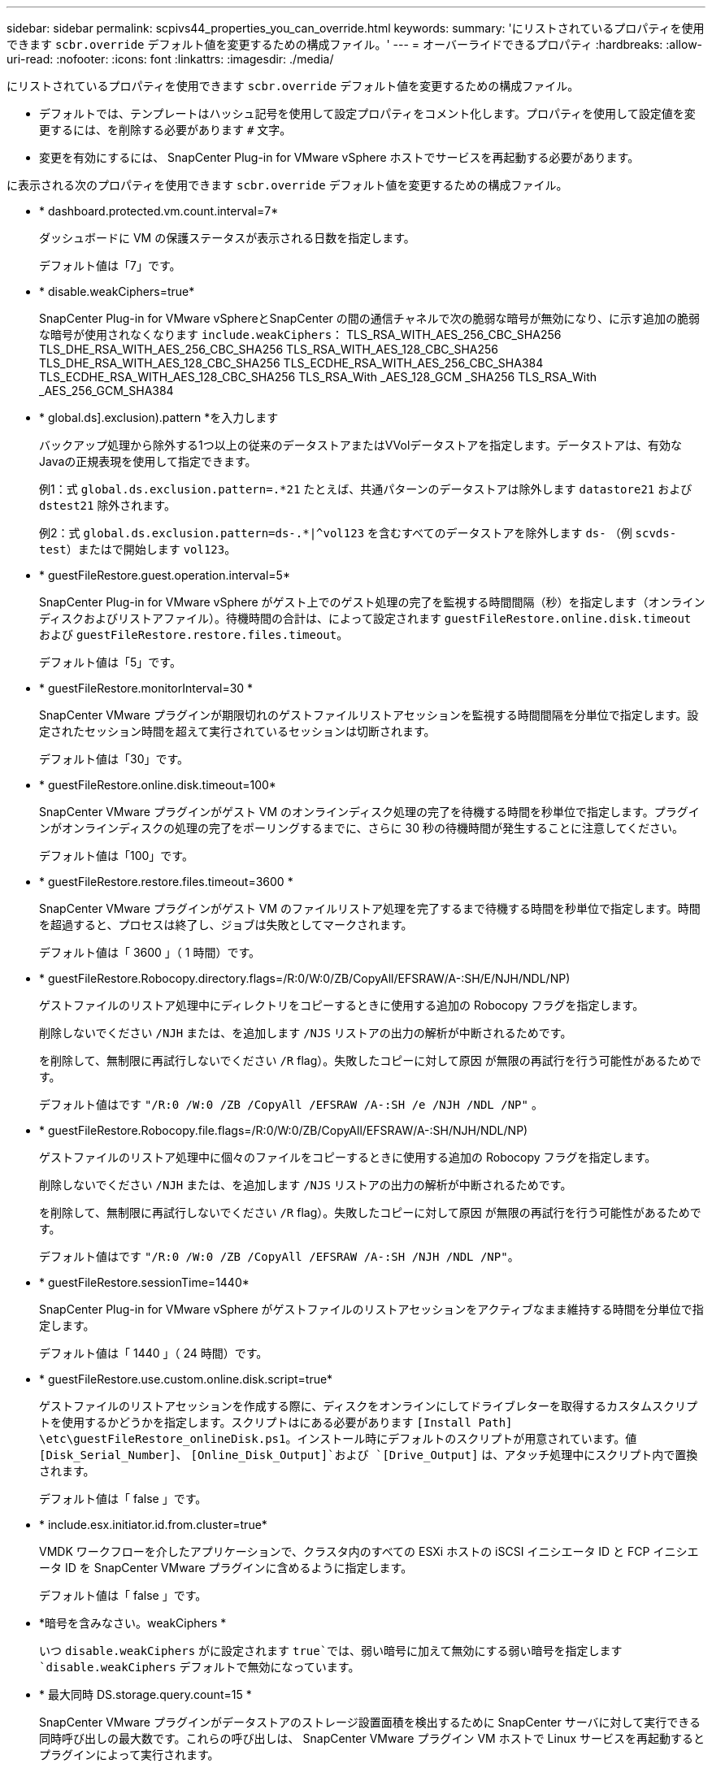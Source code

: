 ---
sidebar: sidebar 
permalink: scpivs44_properties_you_can_override.html 
keywords:  
summary: 'にリストされているプロパティを使用できます `scbr.override` デフォルト値を変更するための構成ファイル。' 
---
= オーバーライドできるプロパティ
:hardbreaks:
:allow-uri-read: 
:nofooter: 
:icons: font
:linkattrs: 
:imagesdir: ./media/


[role="lead"]
にリストされているプロパティを使用できます `scbr.override` デフォルト値を変更するための構成ファイル。

* デフォルトでは、テンプレートはハッシュ記号を使用して設定プロパティをコメント化します。プロパティを使用して設定値を変更するには、を削除する必要があります `#` 文字。
* 変更を有効にするには、 SnapCenter Plug-in for VMware vSphere ホストでサービスを再起動する必要があります。


に表示される次のプロパティを使用できます `scbr.override` デフォルト値を変更するための構成ファイル。

* * dashboard.protected.vm.count.interval=7*
+
ダッシュボードに VM の保護ステータスが表示される日数を指定します。

+
デフォルト値は「7」です。

* * disable.weakCiphers=true*
+
SnapCenter Plug-in for VMware vSphereとSnapCenter の間の通信チャネルで次の脆弱な暗号が無効になり、に示す追加の脆弱な暗号が使用されなくなります `include.weakCiphers`：
TLS_RSA_WITH_AES_256_CBC_SHA256 TLS_DHE_RSA_WITH_AES_256_CBC_SHA256
TLS_RSA_WITH_AES_128_CBC_SHA256 TLS_DHE_RSA_WITH_AES_128_CBC_SHA256
TLS_ECDHE_RSA_WITH_AES_256_CBC_SHA384 TLS_ECDHE_RSA_WITH_AES_128_CBC_SHA256
TLS_RSA_With _AES_128_GCM _SHA256
TLS_RSA_With _AES_256_GCM_SHA384

* * global.ds].exclusion).pattern *を入力します
+
バックアップ処理から除外する1つ以上の従来のデータストアまたはVVolデータストアを指定します。データストアは、有効なJavaの正規表現を使用して指定できます。

+
例1：式 `global.ds.exclusion.pattern=.*21` たとえば、共通パターンのデータストアは除外します `datastore21` および `dstest21` 除外されます。

+
例2：式 `global.ds.exclusion.pattern=ds-.*|^vol123` を含むすべてのデータストアを除外します `ds-` （例 `scvds-test`）またはで開始します `vol123`。

* * guestFileRestore.guest.operation.interval=5*
+
SnapCenter Plug-in for VMware vSphere がゲスト上でのゲスト処理の完了を監視する時間間隔（秒）を指定します（オンラインディスクおよびリストアファイル）。待機時間の合計は、によって設定されます `guestFileRestore.online.disk.timeout` および `guestFileRestore.restore.files.timeout`。

+
デフォルト値は「5」です。

* * guestFileRestore.monitorInterval=30 *
+
SnapCenter VMware プラグインが期限切れのゲストファイルリストアセッションを監視する時間間隔を分単位で指定します。設定されたセッション時間を超えて実行されているセッションは切断されます。

+
デフォルト値は「30」です。

* * guestFileRestore.online.disk.timeout=100*
+
SnapCenter VMware プラグインがゲスト VM のオンラインディスク処理の完了を待機する時間を秒単位で指定します。プラグインがオンラインディスクの処理の完了をポーリングするまでに、さらに 30 秒の待機時間が発生することに注意してください。

+
デフォルト値は「100」です。

* * guestFileRestore.restore.files.timeout=3600 *
+
SnapCenter VMware プラグインがゲスト VM のファイルリストア処理を完了するまで待機する時間を秒単位で指定します。時間を超過すると、プロセスは終了し、ジョブは失敗としてマークされます。

+
デフォルト値は「 3600 」（ 1 時間）です。

* * guestFileRestore.Robocopy.directory.flags=/R:0/W:0/ZB/CopyAll/EFSRAW/A-:SH/E/NJH/NDL/NP)
+
ゲストファイルのリストア処理中にディレクトリをコピーするときに使用する追加の Robocopy フラグを指定します。

+
削除しないでください `/NJH` または、を追加します `/NJS` リストアの出力の解析が中断されるためです。

+
を削除して、無制限に再試行しないでください `/R` flag）。失敗したコピーに対して原因 が無限の再試行を行う可能性があるためです。

+
デフォルト値はです `"/R:0 /W:0 /ZB /CopyAll /EFSRAW /A-:SH /e /NJH /NDL /NP"` 。

* * guestFileRestore.Robocopy.file.flags=/R:0/W:0/ZB/CopyAll/EFSRAW/A-:SH/NJH/NDL/NP)
+
ゲストファイルのリストア処理中に個々のファイルをコピーするときに使用する追加の Robocopy フラグを指定します。

+
削除しないでください `/NJH` または、を追加します `/NJS` リストアの出力の解析が中断されるためです。

+
を削除して、無制限に再試行しないでください `/R` flag）。失敗したコピーに対して原因 が無限の再試行を行う可能性があるためです。

+
デフォルト値はです `"/R:0 /W:0 /ZB /CopyAll /EFSRAW /A-:SH /NJH /NDL /NP"`。

* * guestFileRestore.sessionTime=1440*
+
SnapCenter Plug-in for VMware vSphere がゲストファイルのリストアセッションをアクティブなまま維持する時間を分単位で指定します。

+
デフォルト値は「 1440 」（ 24 時間）です。

* * guestFileRestore.use.custom.online.disk.script=true*
+
ゲストファイルのリストアセッションを作成する際に、ディスクをオンラインにしてドライブレターを取得するカスタムスクリプトを使用するかどうかを指定します。スクリプトはにある必要があります `[Install Path]  \etc\guestFileRestore_onlineDisk.ps1`。インストール時にデフォルトのスクリプトが用意されています。値 `[Disk_Serial_Number]`、 `[Online_Disk_Output]`および `[Drive_Output]` は、アタッチ処理中にスクリプト内で置換されます。

+
デフォルト値は「 false 」です。

* * include.esx.initiator.id.from.cluster=true*
+
VMDK ワークフローを介したアプリケーションで、クラスタ内のすべての ESXi ホストの iSCSI イニシエータ ID と FCP イニシエータ ID を SnapCenter VMware プラグインに含めるように指定します。

+
デフォルト値は「 false 」です。

* *暗号を含みなさい。weakCiphers *
+
いつ `disable.weakCiphers` がに設定されます `true`では、弱い暗号に加えて無効にする弱い暗号を指定します `disable.weakCiphers` デフォルトで無効になっています。

* * 最大同時 DS.storage.query.count=15 *
+
SnapCenter VMware プラグインがデータストアのストレージ設置面積を検出するために SnapCenter サーバに対して実行できる同時呼び出しの最大数です。これらの呼び出しは、 SnapCenter VMware プラグイン VM ホストで Linux サービスを再起動するとプラグインによって実行されます。

* * nfs.datastore.mount.retry.count= 3 *
+
SnapCenter VMware プラグインが、 vCenter でボリュームを NFS データストアとしてマウントする際の最大試行回数です。

+
デフォルト値は「3」です。

* * nfs.datastore.mount.retry.delay=60000*
+
SnapCenter VMware プラグインが、 vCenter で NFS データストアとしてボリュームをマウントしようとする間隔をミリ秒単位で指定します。

+
デフォルト値は「 60000 」（ 60 秒）です。

* * script.virtual.machine.count.variable.name = VIRTUE_MACHINES*
+
仮想マシン数を含む環境変数名を指定します。この変数は、バックアップジョブ時にユーザ定義スクリプトを実行する場合に必ず定義する必要があります。

+
たとえば、 VIRTUE_MACHINES=2 は、 2 台の仮想マシンがバックアップされることを意味します。

* * script.virtual.machine.info.variable.name=VIRTUAL_MACHINE.%s*
+
バックアップの n 台目の仮想マシンに関する情報を含む環境変数の名前です。この変数は、バックアップ時にユーザ定義スクリプトを実行する前に設定する必要があります。

+
たとえば、環境変数 VIRTUAL_MACHINE.2 は、バックアップの 2 台目の仮想マシンに関する情報を提供します。

* * script.virtual.machine.info.format= %s|%s|%s|%s|%s*
+
仮想マシンに関する情報を提供します。この情報は、環境変数で設定される次の形式で記述されます。 `VM name|VM UUID| VM power state (on|off)|VM snapshot taken (true|false)|IP address(es)`

+
指定できる情報の例を次に示します。

+
`VIRTUAL_MACHINE.2=VM 1|564d6769-f07d-6e3b-68b1f3c29ba03a9a|POWERED_ON||true|10.0.4.2`

* * storage.connection.timeout=600000 *
+
SnapCenter サーバがストレージシステムからの応答を待機する時間をミリ秒単位で指定します。

+
デフォルト値は「 600000 」（ 10 分）です。

* * vmware.esx.ip.kernel.ip.map*
+
デフォルト値はありません。この値は、 ESXi IP アドレスを VMkernel IP アドレスにマッピングするために使用します。デフォルトでは、 SnapCenter VMware プラグインは ESXi ホストの管理 VMkernel アダプタ IP アドレスを使用します。SnapCenter VMware プラグインで別の VMkernel アダプタ IP アドレスを使用する場合は、上書き値を指定する必要があります。

+
次の例では、管理VMkernelアダプタIPアドレスは10.225.10.56ですが、SnapCenter VMwareプラグインは指定されたアドレス10.225.11.57と10.225.11.58を使用します。管理 VMkernel アダプタ IP アドレスが 10.225.10.60 の場合、プラグインではアドレス 10.225.11.61 が使用されます。

+
`vmware.esx.ip.kernel.ip.map=10.225.10.56:10.225.11.57,10.225.11.58; 10.225.10.60:10.225.11.61`

* * VMware. 最大同時スナップショット数 =30 *
+
SnapCenter VMware プラグインがサーバで実行できる同時 VMware スナップショットの最大数です。

+
この数はデータストア単位でチェックされ、ポリシーで「 VM と整合性」が選択されている場合にのみチェックされます。crash-consistent バックアップを実行する場合、この設定は適用されません。

+
デフォルト値は「30」です。

* * vmware.max.concurrent.snapshots.delete=30*
+
SnapCenter VMware プラグインがサーバで実行する、データストアごとの VMware スナップショットの同時削除処理の最大数です。

+
この数はデータストア単位でチェックされます。

+
デフォルト値は「30」です。

* * vmware.query.unresolve.retry.count=10 *
+
SnapCenter VMware プラグインが、「 ...time limit for holding off I/O... 」エラーが原因で未解決のボリュームに関するクエリの送信を再試行する最大回数です。

+
デフォルト値は「10」です。

* * vmware.quiesce .retry.count = 0 *
+
バックアップ中の「 ...time limit for holding off I/O... 」エラーが原因で SnapCenter プラグインが VMware スナップショットに関するクエリの送信を再試行する最大回数です。

+
デフォルト値は「0」です。

* * vmware.quiesce.retry.interval=5*
+
バックアップ中の VMware スナップショット "...time limit for holding off I/O... " エラーに関するクエリの送信間隔を、 SnapCenter プラグインが待機する時間（秒）を指定します。

+
デフォルト値は「5」です。

* * vmware.query.unresolved.retry.delay= 60000 *
+
「 ...time limit for holding off I/O... 」エラーが原因で未解決のボリュームに関するクエリを送信するまでの SnapCenter プラグインの待機時間をミリ秒単位で指定します。このエラーは、 VMFS データストアのクローニング時に発生します。

+
デフォルト値は「 60000 」（ 60 秒）です。

* * vmware.reconfig.vm.retry.count = 10 *
+
SnapCenter VMware プラグインが、「 ...time limit for holding off I/O... 」エラーが原因で VM の再設定に関するクエリの送信を再試行する最大回数です。

+
デフォルト値は「10」です。

* * vmware.reconfig.vm.retry.delay=30000*
+
「 ...time limit for holding off I/O... 」エラーが原因で VM の再設定に関するクエリを送信するまで SnapCenter プラグインが待機する最大時間をミリ秒単位で指定します。

+
デフォルト値は「30000」（30秒）です。

* * vmware.rescan.HBA.retry.count= 3 *
+
「 ...time limit for holding off I/O... 」エラーが原因で、 SnapCenter VMware プラグインがホストバスアダプタの再スキャンに関するクエリを送信する間隔をミリ秒単位で指定します。

+
デフォルト値は「3」です。

* * vmware.rescan.hba.retry.delay=30000*
+
SnapCenter VMware プラグインが、ホストバスアダプタの再スキャン要求を再試行する最大回数を指定します。

+
デフォルト値は「 30000 」です。


